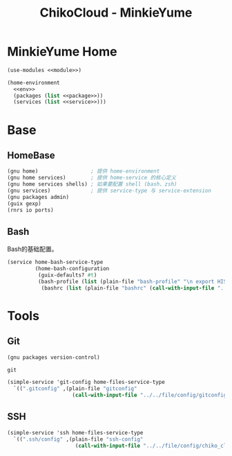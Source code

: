 #+TITLE: ChikoCloud - MinkieYume

* MinkieYume Home
#+begin_src scheme :tangle ../reconfigure/chiko_cloud/chiko_cloud_minkieyume.scm :noweb yes :noweb-prefix no
  (use-modules <<module>>)
  
  (home-environment
    <<env>>
    (packages (list <<package>>))
    (services (list <<service>>)))
#+end_src

* Base
** HomeBase
#+begin_src scheme :noweb-ref module
  (gnu home)                 ; 提供 home-environment
  (gnu home services)        ; 提供 home-service 的核心定义
  (gnu home services shells) ; 如果要配置 shell (bash、zsh)
  (gnu services)             ; 提供 service-type 与 service-extension
  (gnu packages admin)
  (guix gexp)
  (rnrs io ports)
#+end_src

** Bash
Bash的基础配置。
#+begin_src scheme :noweb-ref service
  (service home-bash-service-type
           (home-bash-configuration
            (guix-defaults? #t)
            (bash-profile (list (plain-file "bash-profile" "\n export HISTFILE=$XDG_CACHE_HOME/.bash_history")))
  	         (bashrc (list (plain-file "bashrc" (call-with-input-file "../../files/config/chiko_cloud/bash/bashrc" get-string-all))))))
#+end_src

* Tools
** Git
#+begin_src scheme :noweb-ref module
  (gnu packages version-control)
#+end_src

#+begin_src scheme :noweb-ref package
  git
#+end_src

#+begin_src scheme :noweb-ref service 
  (simple-service 'git-config home-files-service-type
    `((".gitconfig" ,(plain-file "gitconfig"
                       (call-with-input-file "../../file/config/gitconfig" get-string-all)))))
#+end_src

** SSH
#+begin_src scheme :noweb-ref service 
  (simple-service 'ssh home-files-service-type
    `((".ssh/config" ,(plain-file "ssh-config"
                        (call-with-input-file "../../file/config/chiko_cloud/ssh-config" get-string-all)))))
#+end_src
